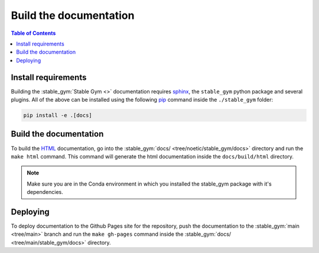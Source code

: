 =======================
Build the documentation
=======================

.. contents:: Table of Contents

Install requirements
--------------------

Building the :stable_gym:`Stable Gym <>` documentation requires `sphinx`_,
the ``stable_gym`` python package and several plugins. All of the above can be
installed using the following `pip`_ command inside the ``./stable_gym`` folder:

.. code-block:: bash

    pip install -e .[docs]

.. _sphinx: http://www.sphinx-doc.org/en/master
.. _pip: https://pypi.org/project/pip/

Build the documentation
-----------------------

To build the `HTML`_ documentation, go into the :stable_gym:`docs/ <tree/noetic/stable_gym/docs>` directory and run the
``make html`` command. This command will generate the html documentation
inside the ``docs/build/html`` directory.

.. note::
    Make sure you are in the Conda environment in which you installed the stable_gym package
    with it's dependencies.

.. _HTML: https://www.w3schools.com/html/

Deploying
---------

To deploy documentation to the Github Pages site for the repository, push the
documentation to the :stable_gym:`main <tree/main>` branch and run the ``make gh-pages`` command
inside the :stable_gym:`docs/ <tree/main/stable_gym/docs>` directory.
